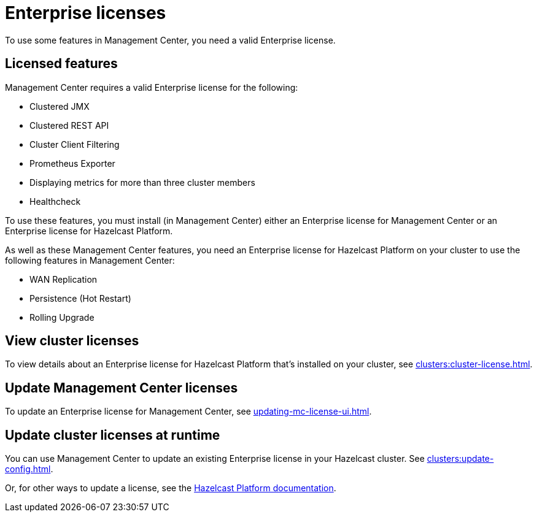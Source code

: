 = Enterprise licenses
:description: To use some features in Management Center, you need a valid Enterprise license.
:page-aliases: ROOT:managing-licenses.adoc

{description}

== Licensed features

// For a list of Management Center's Enterprise features, see the xref:getting-started:overview.adoc#key-features-and-benefits[Overview].

Management Center requires a valid Enterprise license for the following:

- Clustered JMX

- Clustered REST API

- Cluster Client Filtering

- Prometheus Exporter

- Displaying metrics for more than three cluster members

- Healthcheck

To use these features, you must install (in Management Center) either an Enterprise license for Management Center or an Enterprise license for Hazelcast Platform.

As well as these Management Center features, you need an Enterprise license for Hazelcast Platform on your cluster to use the following features in Management Center:

* WAN Replication
* Persistence (Hot Restart)
* Rolling Upgrade

== View cluster licenses

To view details about an Enterprise license for Hazelcast Platform that's installed on your cluster, see xref:clusters:cluster-license.adoc[].

== Update Management Center licenses

To update an Enterprise license for Management Center, see xref:updating-mc-license-ui.adoc[].

== Update cluster licenses at runtime

You can use Management Center to update an existing Enterprise license in your Hazelcast cluster. See xref:clusters:update-config.adoc[].

Or, for other ways to update a license, see the xref:{page-latest-supported-hazelcast}@hazelcast:deploy:enterprise-licenses.adoc[Hazelcast Platform documentation].